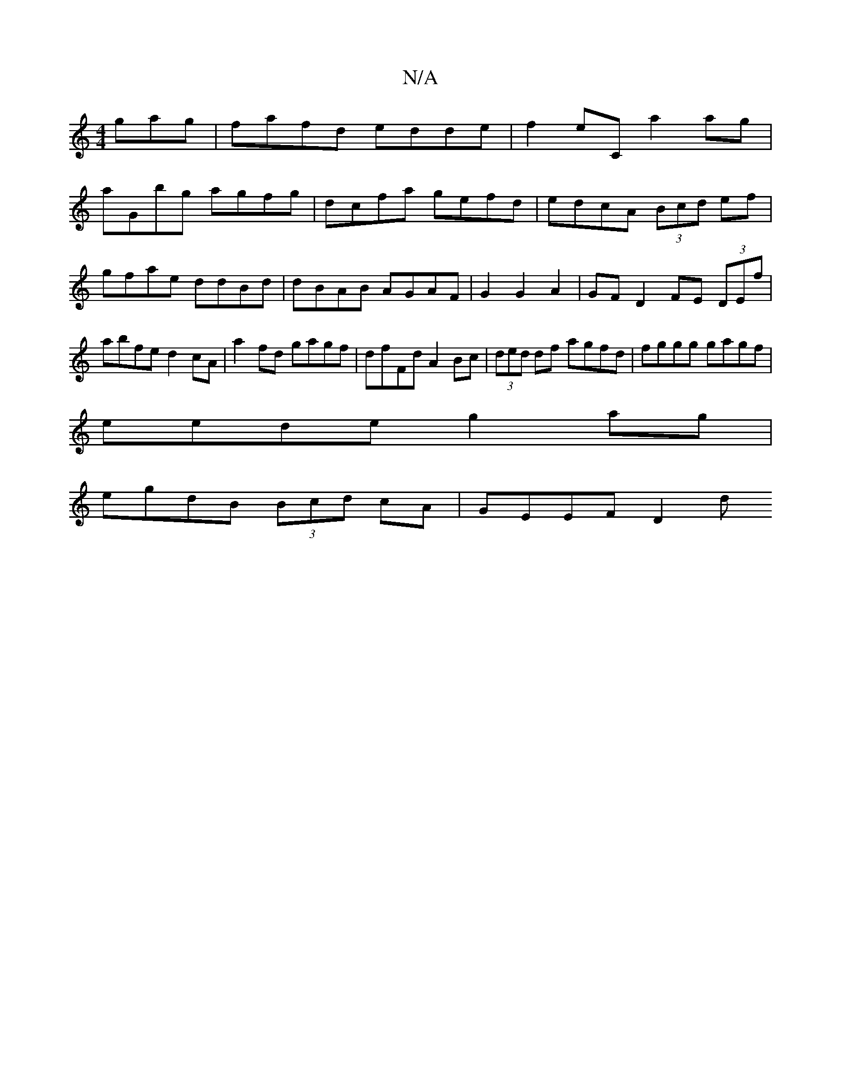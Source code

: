 X:1
T:N/A
M:4/4
R:N/A
K:Cmajor
gag |fafd edde|f2 eC a2 ag|
aGbg agfg|dcfa gefd|edcA (3Bcd ef|gfae ddBd|dBAB AGAF|G2G2 A2|GF D2 FE (3DEf|abfe d2cA|a2 fd gagf|dfFd A2 Bc|(3ded df agfd | fggg gagf |
eede g2 ag |
egdB (3Bcd cA|GEEF D2d